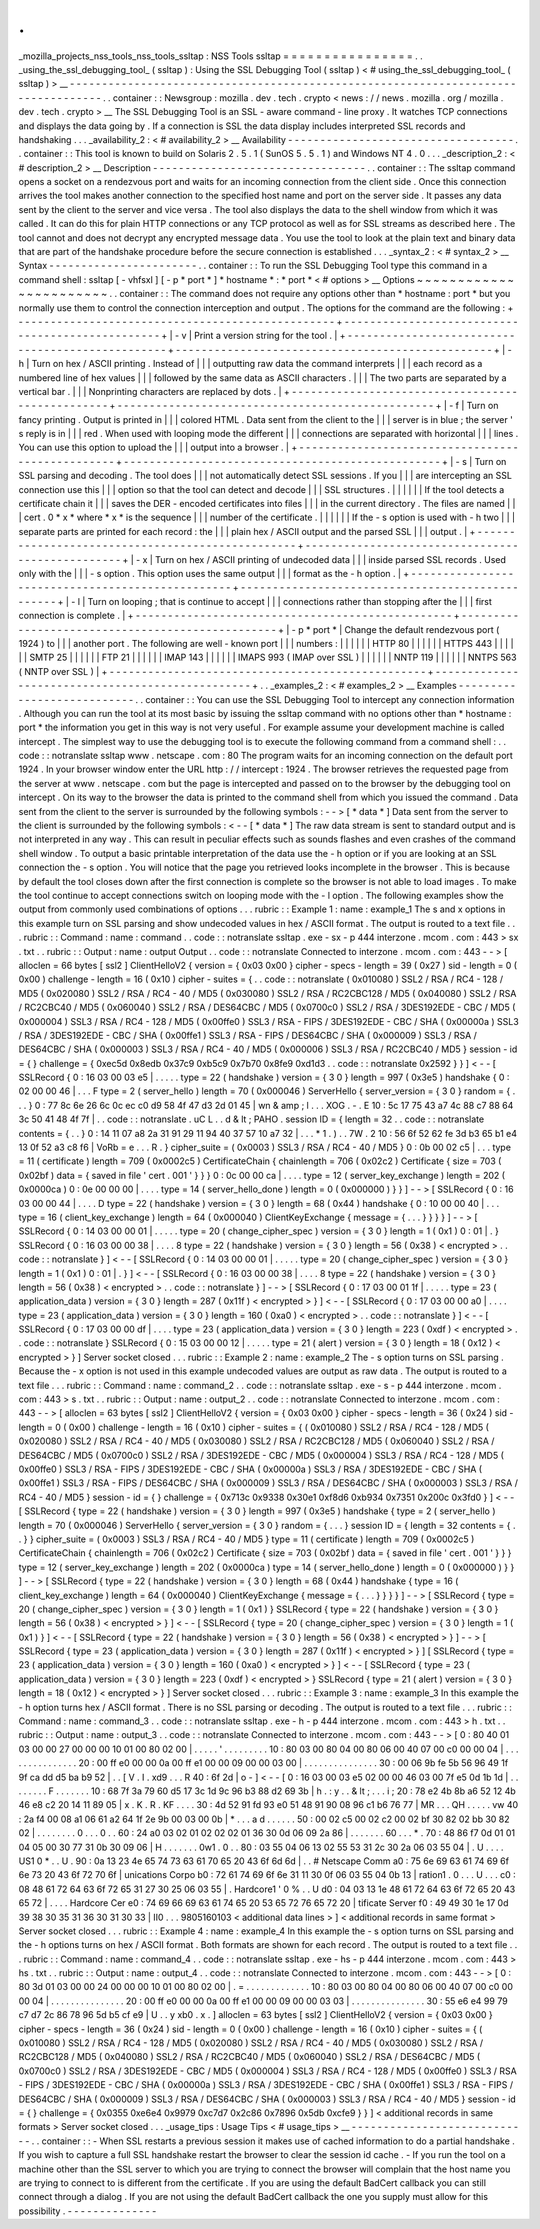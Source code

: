 .
.
_mozilla_projects_nss_tools_nss_tools_ssltap
:
NSS
Tools
ssltap
=
=
=
=
=
=
=
=
=
=
=
=
=
=
=
=
.
.
_using_the_ssl_debugging_tool_
(
ssltap
)
:
Using
the
SSL
Debugging
Tool
(
ssltap
)
<
#
using_the_ssl_debugging_tool_
(
ssltap
)
>
__
-
-
-
-
-
-
-
-
-
-
-
-
-
-
-
-
-
-
-
-
-
-
-
-
-
-
-
-
-
-
-
-
-
-
-
-
-
-
-
-
-
-
-
-
-
-
-
-
-
-
-
-
-
-
-
-
-
-
-
-
-
-
-
-
-
-
-
-
-
-
-
-
-
-
-
-
-
-
-
-
-
-
.
.
container
:
:
Newsgroup
:
mozilla
.
dev
.
tech
.
crypto
<
news
:
/
/
news
.
mozilla
.
org
/
mozilla
.
dev
.
tech
.
crypto
>
__
The
SSL
Debugging
Tool
is
an
SSL
-
aware
command
-
line
proxy
.
It
watches
TCP
connections
and
displays
the
data
going
by
.
If
a
connection
is
SSL
the
data
display
includes
interpreted
SSL
records
and
handshaking
.
.
.
_availability_2
:
<
#
availability_2
>
__
Availability
-
-
-
-
-
-
-
-
-
-
-
-
-
-
-
-
-
-
-
-
-
-
-
-
-
-
-
-
-
-
-
-
-
-
-
.
.
container
:
:
This
tool
is
known
to
build
on
Solaris
2
.
5
.
1
(
SunOS
5
.
5
.
1
)
and
Windows
NT
4
.
0
.
.
.
_description_2
:
<
#
description_2
>
__
Description
-
-
-
-
-
-
-
-
-
-
-
-
-
-
-
-
-
-
-
-
-
-
-
-
-
-
-
-
-
-
-
-
-
.
.
container
:
:
The
ssltap
command
opens
a
socket
on
a
rendezvous
port
and
waits
for
an
incoming
connection
from
the
client
side
.
Once
this
connection
arrives
the
tool
makes
another
connection
to
the
specified
host
name
and
port
on
the
server
side
.
It
passes
any
data
sent
by
the
client
to
the
server
and
vice
versa
.
The
tool
also
displays
the
data
to
the
shell
window
from
which
it
was
called
.
It
can
do
this
for
plain
HTTP
connections
or
any
TCP
protocol
as
well
as
for
SSL
streams
as
described
here
.
The
tool
cannot
and
does
not
decrypt
any
encrypted
message
data
.
You
use
the
tool
to
look
at
the
plain
text
and
binary
data
that
are
part
of
the
handshake
procedure
before
the
secure
connection
is
established
.
.
.
_syntax_2
:
<
#
syntax_2
>
__
Syntax
-
-
-
-
-
-
-
-
-
-
-
-
-
-
-
-
-
-
-
-
-
-
-
.
.
container
:
:
To
run
the
SSL
Debugging
Tool
type
this
command
in
a
command
shell
:
ssltap
[
-
vhfsxl
]
[
-
p
*
port
*
]
*
hostname
*
:
*
port
*
<
#
options
>
__
Options
~
~
~
~
~
~
~
~
~
~
~
~
~
~
~
~
~
~
~
~
~
~
~
.
.
container
:
:
The
command
does
not
require
any
options
other
than
*
hostname
:
port
*
but
you
normally
use
them
to
control
the
connection
interception
and
output
.
The
options
for
the
command
are
the
following
:
+
-
-
-
-
-
-
-
-
-
-
-
-
-
-
-
-
-
-
-
-
-
-
-
-
-
-
-
-
-
-
-
-
-
-
-
-
-
-
-
-
-
-
-
-
-
-
-
-
-
+
-
-
-
-
-
-
-
-
-
-
-
-
-
-
-
-
-
-
-
-
-
-
-
-
-
-
-
-
-
-
-
-
-
-
-
-
-
-
-
-
-
-
-
-
-
-
-
-
-
+
|
-
v
|
Print
a
version
string
for
the
tool
.
|
+
-
-
-
-
-
-
-
-
-
-
-
-
-
-
-
-
-
-
-
-
-
-
-
-
-
-
-
-
-
-
-
-
-
-
-
-
-
-
-
-
-
-
-
-
-
-
-
-
-
+
-
-
-
-
-
-
-
-
-
-
-
-
-
-
-
-
-
-
-
-
-
-
-
-
-
-
-
-
-
-
-
-
-
-
-
-
-
-
-
-
-
-
-
-
-
-
-
-
-
+
|
-
h
|
Turn
on
hex
/
ASCII
printing
.
Instead
of
|
|
|
outputting
raw
data
the
command
interprets
|
|
|
each
record
as
a
numbered
line
of
hex
values
|
|
|
followed
by
the
same
data
as
ASCII
characters
.
|
|
|
The
two
parts
are
separated
by
a
vertical
bar
.
|
|
|
Nonprinting
characters
are
replaced
by
dots
.
|
+
-
-
-
-
-
-
-
-
-
-
-
-
-
-
-
-
-
-
-
-
-
-
-
-
-
-
-
-
-
-
-
-
-
-
-
-
-
-
-
-
-
-
-
-
-
-
-
-
-
+
-
-
-
-
-
-
-
-
-
-
-
-
-
-
-
-
-
-
-
-
-
-
-
-
-
-
-
-
-
-
-
-
-
-
-
-
-
-
-
-
-
-
-
-
-
-
-
-
-
+
|
-
f
|
Turn
on
fancy
printing
.
Output
is
printed
in
|
|
|
colored
HTML
.
Data
sent
from
the
client
to
the
|
|
|
server
is
in
blue
;
the
server
'
s
reply
is
in
|
|
|
red
.
When
used
with
looping
mode
the
different
|
|
|
connections
are
separated
with
horizontal
|
|
|
lines
.
You
can
use
this
option
to
upload
the
|
|
|
output
into
a
browser
.
|
+
-
-
-
-
-
-
-
-
-
-
-
-
-
-
-
-
-
-
-
-
-
-
-
-
-
-
-
-
-
-
-
-
-
-
-
-
-
-
-
-
-
-
-
-
-
-
-
-
-
+
-
-
-
-
-
-
-
-
-
-
-
-
-
-
-
-
-
-
-
-
-
-
-
-
-
-
-
-
-
-
-
-
-
-
-
-
-
-
-
-
-
-
-
-
-
-
-
-
-
+
|
-
s
|
Turn
on
SSL
parsing
and
decoding
.
The
tool
does
|
|
|
not
automatically
detect
SSL
sessions
.
If
you
|
|
|
are
intercepting
an
SSL
connection
use
this
|
|
|
option
so
that
the
tool
can
detect
and
decode
|
|
|
SSL
structures
.
|
|
|
|
|
|
If
the
tool
detects
a
certificate
chain
it
|
|
|
saves
the
DER
-
encoded
certificates
into
files
|
|
|
in
the
current
directory
.
The
files
are
named
|
|
|
cert
.
0
\
*
x
*
where
*
x
*
is
the
sequence
|
|
|
number
of
the
certificate
.
|
|
|
|
|
|
If
the
-
s
option
is
used
with
-
h
two
|
|
|
separate
parts
are
printed
for
each
record
:
the
|
|
|
plain
hex
/
ASCII
output
and
the
parsed
SSL
|
|
|
output
.
|
+
-
-
-
-
-
-
-
-
-
-
-
-
-
-
-
-
-
-
-
-
-
-
-
-
-
-
-
-
-
-
-
-
-
-
-
-
-
-
-
-
-
-
-
-
-
-
-
-
-
+
-
-
-
-
-
-
-
-
-
-
-
-
-
-
-
-
-
-
-
-
-
-
-
-
-
-
-
-
-
-
-
-
-
-
-
-
-
-
-
-
-
-
-
-
-
-
-
-
-
+
|
-
x
|
Turn
on
hex
/
ASCII
printing
of
undecoded
data
|
|
|
inside
parsed
SSL
records
.
Used
only
with
the
|
|
|
-
s
option
.
This
option
uses
the
same
output
|
|
|
format
as
the
-
h
option
.
|
+
-
-
-
-
-
-
-
-
-
-
-
-
-
-
-
-
-
-
-
-
-
-
-
-
-
-
-
-
-
-
-
-
-
-
-
-
-
-
-
-
-
-
-
-
-
-
-
-
-
+
-
-
-
-
-
-
-
-
-
-
-
-
-
-
-
-
-
-
-
-
-
-
-
-
-
-
-
-
-
-
-
-
-
-
-
-
-
-
-
-
-
-
-
-
-
-
-
-
-
+
|
-
l
|
Turn
on
looping
;
that
is
continue
to
accept
|
|
|
connections
rather
than
stopping
after
the
|
|
|
first
connection
is
complete
.
|
+
-
-
-
-
-
-
-
-
-
-
-
-
-
-
-
-
-
-
-
-
-
-
-
-
-
-
-
-
-
-
-
-
-
-
-
-
-
-
-
-
-
-
-
-
-
-
-
-
-
+
-
-
-
-
-
-
-
-
-
-
-
-
-
-
-
-
-
-
-
-
-
-
-
-
-
-
-
-
-
-
-
-
-
-
-
-
-
-
-
-
-
-
-
-
-
-
-
-
-
+
|
-
p
\
*
port
*
|
Change
the
default
rendezvous
port
(
1924
)
to
|
|
|
another
port
.
The
following
are
well
-
known
port
|
|
|
numbers
:
|
|
|
|
|
|
HTTP
80
|
|
|
|
|
|
HTTPS
443
|
|
|
|
|
|
SMTP
25
|
|
|
|
|
|
FTP
21
|
|
|
|
|
|
IMAP
143
|
|
|
|
|
|
IMAPS
993
(
IMAP
over
SSL
)
|
|
|
|
|
|
NNTP
119
|
|
|
|
|
|
NNTPS
563
(
NNTP
over
SSL
)
|
+
-
-
-
-
-
-
-
-
-
-
-
-
-
-
-
-
-
-
-
-
-
-
-
-
-
-
-
-
-
-
-
-
-
-
-
-
-
-
-
-
-
-
-
-
-
-
-
-
-
+
-
-
-
-
-
-
-
-
-
-
-
-
-
-
-
-
-
-
-
-
-
-
-
-
-
-
-
-
-
-
-
-
-
-
-
-
-
-
-
-
-
-
-
-
-
-
-
-
-
+
.
.
_examples_2
:
<
#
examples_2
>
__
Examples
-
-
-
-
-
-
-
-
-
-
-
-
-
-
-
-
-
-
-
-
-
-
-
-
-
-
-
.
.
container
:
:
You
can
use
the
SSL
Debugging
Tool
to
intercept
any
connection
information
.
Although
you
can
run
the
tool
at
its
most
basic
by
issuing
the
ssltap
command
with
no
options
other
than
*
hostname
:
port
*
the
information
you
get
in
this
way
is
not
very
useful
.
For
example
assume
your
development
machine
is
called
intercept
.
The
simplest
way
to
use
the
debugging
tool
is
to
execute
the
following
command
from
a
command
shell
:
.
.
code
:
:
notranslate
ssltap
www
.
netscape
.
com
:
80
The
program
waits
for
an
incoming
connection
on
the
default
port
1924
.
In
your
browser
window
enter
the
URL
http
:
/
/
intercept
:
1924
.
The
browser
retrieves
the
requested
page
from
the
server
at
www
.
netscape
.
com
but
the
page
is
intercepted
and
passed
on
to
the
browser
by
the
debugging
tool
on
intercept
.
On
its
way
to
the
browser
the
data
is
printed
to
the
command
shell
from
which
you
issued
the
command
.
Data
sent
from
the
client
to
the
server
is
surrounded
by
the
following
symbols
:
-
-
>
[
\
*
data
*
\
]
Data
sent
from
the
server
to
the
client
is
surrounded
by
the
following
symbols
:
<
-
-
[
\
*
data
*
\
]
The
raw
data
stream
is
sent
to
standard
output
and
is
not
interpreted
in
any
way
.
This
can
result
in
peculiar
effects
such
as
sounds
flashes
and
even
crashes
of
the
command
shell
window
.
To
output
a
basic
printable
interpretation
of
the
data
use
the
-
h
option
or
if
you
are
looking
at
an
SSL
connection
the
-
s
option
.
You
will
notice
that
the
page
you
retrieved
looks
incomplete
in
the
browser
.
This
is
because
by
default
the
tool
closes
down
after
the
first
connection
is
complete
so
the
browser
is
not
able
to
load
images
.
To
make
the
tool
continue
to
accept
connections
switch
on
looping
mode
with
the
-
l
option
.
The
following
examples
show
the
output
from
commonly
used
combinations
of
options
.
.
.
rubric
:
:
Example
1
:
name
:
example_1
The
s
and
x
options
in
this
example
turn
on
SSL
parsing
and
show
undecoded
values
in
hex
/
ASCII
format
.
The
output
is
routed
to
a
text
file
.
.
.
rubric
:
:
Command
:
name
:
command
.
.
code
:
:
notranslate
ssltap
.
exe
-
sx
-
p
444
interzone
.
mcom
.
com
:
443
>
sx
.
txt
.
.
rubric
:
:
Output
:
name
:
output
Output
.
.
code
:
:
notranslate
Connected
to
interzone
.
mcom
.
com
:
443
-
-
>
[
alloclen
=
66
bytes
[
ssl2
]
ClientHelloV2
{
version
=
{
0x03
0x00
}
cipher
-
specs
-
length
=
39
(
0x27
)
sid
-
length
=
0
(
0x00
)
challenge
-
length
=
16
(
0x10
)
cipher
-
suites
=
{
.
.
code
:
:
notranslate
(
0x010080
)
SSL2
/
RSA
/
RC4
-
128
/
MD5
(
0x020080
)
SSL2
/
RSA
/
RC4
-
40
/
MD5
(
0x030080
)
SSL2
/
RSA
/
RC2CBC128
/
MD5
(
0x040080
)
SSL2
/
RSA
/
RC2CBC40
/
MD5
(
0x060040
)
SSL2
/
RSA
/
DES64CBC
/
MD5
(
0x0700c0
)
SSL2
/
RSA
/
3DES192EDE
-
CBC
/
MD5
(
0x000004
)
SSL3
/
RSA
/
RC4
-
128
/
MD5
(
0x00ffe0
)
SSL3
/
RSA
-
FIPS
/
3DES192EDE
-
CBC
/
SHA
(
0x00000a
)
SSL3
/
RSA
/
3DES192EDE
-
CBC
/
SHA
(
0x00ffe1
)
SSL3
/
RSA
-
FIPS
/
DES64CBC
/
SHA
(
0x000009
)
SSL3
/
RSA
/
DES64CBC
/
SHA
(
0x000003
)
SSL3
/
RSA
/
RC4
-
40
/
MD5
(
0x000006
)
SSL3
/
RSA
/
RC2CBC40
/
MD5
}
session
-
id
=
{
}
challenge
=
{
0xec5d
0x8edb
0x37c9
0xb5c9
0x7b70
0x8fe9
0xd1d3
.
.
code
:
:
notranslate
0x2592
}
}
]
<
-
-
[
SSLRecord
{
0
:
16
03
00
03
e5
|
.
.
.
.
.
type
=
22
(
handshake
)
version
=
{
3
0
}
length
=
997
(
0x3e5
)
handshake
{
0
:
02
00
00
46
|
.
.
.
F
type
=
2
(
server_hello
)
length
=
70
(
0x000046
)
ServerHello
{
server_version
=
{
3
0
}
random
=
{
.
.
.
}
0
:
77
8c
6e
26
6c
0c
ec
c0
d9
58
4f
47
d3
2d
01
45
|
wn
&
amp
;
l
.
.
.
XOG
.
-
.
E
10
:
5c
17
75
43
a7
4c
88
c7
88
64
3c
50
41
48
4f
7f
|
.
.
code
:
:
notranslate
\
.
uC
L
.
.
d
&
lt
;
PAHO
.
session
ID
=
{
length
=
32
.
.
code
:
:
notranslate
contents
=
{
.
.
}
0
:
14
11
07
a8
2a
31
91
29
11
94
40
37
57
10
a7
32
|
.
.
.
*
1
.
)
.
.
7W
.
2
10
:
56
6f
52
62
fe
3d
b3
65
b1
e4
13
0f
52
a3
c8
f6
|
VoRb
=
e
.
.
.
R
.
}
cipher_suite
=
(
0x0003
)
SSL3
/
RSA
/
RC4
-
40
/
MD5
}
0
:
0b
00
02
c5
|
.
.
.
type
=
11
(
certificate
)
length
=
709
(
0x0002c5
)
CertificateChain
{
chainlength
=
706
(
0x02c2
)
Certificate
{
size
=
703
(
0x02bf
)
data
=
{
saved
in
file
'
cert
.
001
'
}
}
}
0
:
0c
00
00
ca
|
.
.
.
.
type
=
12
(
server_key_exchange
)
length
=
202
(
0x0000ca
)
0
:
0e
00
00
00
|
.
.
.
.
type
=
14
(
server_hello_done
)
length
=
0
(
0x000000
)
}
}
]
-
-
>
[
SSLRecord
{
0
:
16
03
00
00
44
|
.
.
.
.
D
type
=
22
(
handshake
)
version
=
{
3
0
}
length
=
68
(
0x44
)
handshake
{
0
:
10
00
00
40
|
.
.
.
type
=
16
(
client_key_exchange
)
length
=
64
(
0x000040
)
ClientKeyExchange
{
message
=
{
.
.
.
}
}
}
}
]
-
-
>
[
SSLRecord
{
0
:
14
03
00
00
01
|
.
.
.
.
.
type
=
20
(
change_cipher_spec
)
version
=
{
3
0
}
length
=
1
(
0x1
)
0
:
01
|
.
}
SSLRecord
{
0
:
16
03
00
00
38
|
.
.
.
.
8
type
=
22
(
handshake
)
version
=
{
3
0
}
length
=
56
(
0x38
)
<
encrypted
>
.
.
code
:
:
notranslate
}
]
<
-
-
[
SSLRecord
{
0
:
14
03
00
00
01
|
.
.
.
.
.
type
=
20
(
change_cipher_spec
)
version
=
{
3
0
}
length
=
1
(
0x1
)
0
:
01
|
.
}
]
<
-
-
[
SSLRecord
{
0
:
16
03
00
00
38
|
.
.
.
.
8
type
=
22
(
handshake
)
version
=
{
3
0
}
length
=
56
(
0x38
)
<
encrypted
>
.
.
code
:
:
notranslate
}
]
-
-
>
[
SSLRecord
{
0
:
17
03
00
01
1f
|
.
.
.
.
.
type
=
23
(
application_data
)
version
=
{
3
0
}
length
=
287
(
0x11f
)
<
encrypted
>
}
]
<
-
-
[
SSLRecord
{
0
:
17
03
00
00
a0
|
.
.
.
.
type
=
23
(
application_data
)
version
=
{
3
0
}
length
=
160
(
0xa0
)
<
encrypted
>
.
.
code
:
:
notranslate
}
]
<
-
-
[
SSLRecord
{
0
:
17
03
00
00
df
|
.
.
.
.
type
=
23
(
application_data
)
version
=
{
3
0
}
length
=
223
(
0xdf
)
<
encrypted
>
.
.
code
:
:
notranslate
}
SSLRecord
{
0
:
15
03
00
00
12
|
.
.
.
.
.
type
=
21
(
alert
)
version
=
{
3
0
}
length
=
18
(
0x12
)
<
encrypted
>
}
]
Server
socket
closed
.
.
.
rubric
:
:
Example
2
:
name
:
example_2
The
-
s
option
turns
on
SSL
parsing
.
Because
the
-
x
option
is
not
used
in
this
example
undecoded
values
are
output
as
raw
data
.
The
output
is
routed
to
a
text
file
.
.
.
rubric
:
:
Command
:
name
:
command_2
.
.
code
:
:
notranslate
ssltap
.
exe
-
s
-
p
444
interzone
.
mcom
.
com
:
443
>
s
.
txt
.
.
rubric
:
:
Output
:
name
:
output_2
.
.
code
:
:
notranslate
Connected
to
interzone
.
mcom
.
com
:
443
-
-
>
[
alloclen
=
63
bytes
[
ssl2
]
ClientHelloV2
{
version
=
{
0x03
0x00
}
cipher
-
specs
-
length
=
36
(
0x24
)
sid
-
length
=
0
(
0x00
)
challenge
-
length
=
16
(
0x10
)
cipher
-
suites
=
{
(
0x010080
)
SSL2
/
RSA
/
RC4
-
128
/
MD5
(
0x020080
)
SSL2
/
RSA
/
RC4
-
40
/
MD5
(
0x030080
)
SSL2
/
RSA
/
RC2CBC128
/
MD5
(
0x060040
)
SSL2
/
RSA
/
DES64CBC
/
MD5
(
0x0700c0
)
SSL2
/
RSA
/
3DES192EDE
-
CBC
/
MD5
(
0x000004
)
SSL3
/
RSA
/
RC4
-
128
/
MD5
(
0x00ffe0
)
SSL3
/
RSA
-
FIPS
/
3DES192EDE
-
CBC
/
SHA
(
0x00000a
)
SSL3
/
RSA
/
3DES192EDE
-
CBC
/
SHA
(
0x00ffe1
)
SSL3
/
RSA
-
FIPS
/
DES64CBC
/
SHA
(
0x000009
)
SSL3
/
RSA
/
DES64CBC
/
SHA
(
0x000003
)
SSL3
/
RSA
/
RC4
-
40
/
MD5
}
session
-
id
=
{
}
challenge
=
{
0x713c
0x9338
0x30e1
0xf8d6
0xb934
0x7351
0x200c
0x3fd0
}
]
<
-
-
[
SSLRecord
{
type
=
22
(
handshake
)
version
=
{
3
0
}
length
=
997
(
0x3e5
)
handshake
{
type
=
2
(
server_hello
)
length
=
70
(
0x000046
)
ServerHello
{
server_version
=
{
3
0
}
random
=
{
.
.
.
}
session
ID
=
{
length
=
32
contents
=
{
.
.
}
}
cipher_suite
=
(
0x0003
)
SSL3
/
RSA
/
RC4
-
40
/
MD5
}
type
=
11
(
certificate
)
length
=
709
(
0x0002c5
)
CertificateChain
{
chainlength
=
706
(
0x02c2
)
Certificate
{
size
=
703
(
0x02bf
)
data
=
{
saved
in
file
'
cert
.
001
'
}
}
}
type
=
12
(
server_key_exchange
)
length
=
202
(
0x0000ca
)
type
=
14
(
server_hello_done
)
length
=
0
(
0x000000
)
}
}
]
-
-
>
[
SSLRecord
{
type
=
22
(
handshake
)
version
=
{
3
0
}
length
=
68
(
0x44
)
handshake
{
type
=
16
(
client_key_exchange
)
length
=
64
(
0x000040
)
ClientKeyExchange
{
message
=
{
.
.
.
}
}
}
}
]
-
-
>
[
SSLRecord
{
type
=
20
(
change_cipher_spec
)
version
=
{
3
0
}
length
=
1
(
0x1
)
}
SSLRecord
{
type
=
22
(
handshake
)
version
=
{
3
0
}
length
=
56
(
0x38
)
<
encrypted
>
}
]
<
-
-
[
SSLRecord
{
type
=
20
(
change_cipher_spec
)
version
=
{
3
0
}
length
=
1
(
0x1
)
}
]
<
-
-
[
SSLRecord
{
type
=
22
(
handshake
)
version
=
{
3
0
}
length
=
56
(
0x38
)
<
encrypted
>
}
]
-
-
>
[
SSLRecord
{
type
=
23
(
application_data
)
version
=
{
3
0
}
length
=
287
(
0x11f
)
<
encrypted
>
}
]
[
SSLRecord
{
type
=
23
(
application_data
)
version
=
{
3
0
}
length
=
160
(
0xa0
)
<
encrypted
>
}
]
<
-
-
[
SSLRecord
{
type
=
23
(
application_data
)
version
=
{
3
0
}
length
=
223
(
0xdf
)
<
encrypted
>
}
SSLRecord
{
type
=
21
(
alert
)
version
=
{
3
0
}
length
=
18
(
0x12
)
<
encrypted
>
}
]
Server
socket
closed
.
.
.
rubric
:
:
Example
3
:
name
:
example_3
In
this
example
the
-
h
option
turns
hex
/
ASCII
format
.
There
is
no
SSL
parsing
or
decoding
.
The
output
is
routed
to
a
text
file
.
.
.
rubric
:
:
Command
:
name
:
command_3
.
.
code
:
:
notranslate
ssltap
.
exe
-
h
-
p
444
interzone
.
mcom
.
com
:
443
>
h
.
txt
.
.
rubric
:
:
Output
:
name
:
output_3
.
.
code
:
:
notranslate
Connected
to
interzone
.
mcom
.
com
:
443
-
-
>
[
0
:
80
40
01
03
00
00
27
00
00
00
10
01
00
80
02
00
|
.
.
.
.
.
'
.
.
.
.
.
.
.
.
.
10
:
80
03
00
80
04
00
80
06
00
40
07
00
c0
00
00
04
|
.
.
.
.
.
.
.
.
.
.
.
.
.
.
.
20
:
00
ff
e0
00
00
0a
00
ff
e1
00
00
09
00
00
03
00
|
.
.
.
.
.
.
.
.
.
.
.
.
.
.
.
30
:
00
06
9b
fe
5b
56
96
49
1f
9f
ca
dd
d5
ba
b9
52
|
.
.
[
V
.
I
.
\
xd9
.
.
.
R
40
:
6f
2d
|
o
-
]
<
-
-
[
0
:
16
03
00
03
e5
02
00
00
46
03
00
7f
e5
0d
1b
1d
|
.
.
.
.
.
.
.
.
F
.
.
.
.
.
.
.
10
:
68
7f
3a
79
60
d5
17
3c
1d
9c
96
b3
88
d2
69
3b
|
h
.
:
y
.
.
&
lt
;
.
.
.
i
;
20
:
78
e2
4b
8b
a6
52
12
4b
46
e8
c2
20
14
11
89
05
|
x
.
K
.
R
.
KF
.
.
.
.
30
:
4d
52
91
fd
93
e0
51
48
91
90
08
96
c1
b6
76
77
|
MR
.
.
.
QH
.
.
.
.
.
vw
40
:
2a
f4
00
08
a1
06
61
a2
64
1f
2e
9b
00
03
00
0b
|
*
.
.
.
a
d
.
.
.
.
.
.
50
:
00
02
c5
00
02
c2
00
02
bf
30
82
02
bb
30
82
02
|
.
.
.
.
.
.
.
.
0
.
.
.
0
.
.
60
:
24
a0
03
02
01
02
02
02
01
36
30
0d
06
09
2a
86
|
.
.
.
.
.
.
.
60
.
.
.
*
.
70
:
48
86
f7
0d
01
01
04
05
00
30
77
31
0b
30
09
06
|
H
.
.
.
.
.
.
.
0w1
.
0
.
.
80
:
03
55
04
06
13
02
55
53
31
2c
30
2a
06
03
55
04
|
.
U
.
.
.
.
US1
0
*
.
.
U
.
90
:
0a
13
23
4e
65
74
73
63
61
70
65
20
43
6f
6d
6d
|
.
.
#
Netscape
Comm
a0
:
75
6e
69
63
61
74
69
6f
6e
73
20
43
6f
72
70
6f
|
unications
Corpo
b0
:
72
61
74
69
6f
6e
31
11
30
0f
06
03
55
04
0b
13
|
ration1
.
0
.
.
.
U
.
.
.
c0
:
08
48
61
72
64
63
6f
72
65
31
27
30
25
06
03
55
|
.
Hardcore1
'
0
%
.
.
U
d0
:
04
03
13
1e
48
61
72
64
63
6f
72
65
20
43
65
72
|
.
.
.
.
Hardcore
Cer
e0
:
74
69
66
69
63
61
74
65
20
53
65
72
76
65
72
20
|
tificate
Server
f0
:
49
49
30
1e
17
0d
39
38
30
35
31
36
30
31
30
33
|
II0
.
.
.
9805160103
<
additional
data
lines
>
]
<
additional
records
in
same
format
>
Server
socket
closed
.
.
.
rubric
:
:
Example
4
:
name
:
example_4
In
this
example
the
-
s
option
turns
on
SSL
parsing
and
the
-
h
options
turns
on
hex
/
ASCII
format
.
Both
formats
are
shown
for
each
record
.
The
output
is
routed
to
a
text
file
.
.
.
rubric
:
:
Command
:
name
:
command_4
.
.
code
:
:
notranslate
ssltap
.
exe
-
hs
-
p
444
interzone
.
mcom
.
com
:
443
>
hs
.
txt
.
.
rubric
:
:
Output
:
name
:
output_4
.
.
code
:
:
notranslate
Connected
to
interzone
.
mcom
.
com
:
443
-
-
>
[
0
:
80
3d
01
03
00
00
24
00
00
00
10
01
00
80
02
00
|
.
=
.
.
.
.
.
.
.
.
.
.
.
.
.
10
:
80
03
00
80
04
00
80
06
00
40
07
00
c0
00
00
04
|
.
.
.
.
.
.
.
.
.
.
.
.
.
.
.
20
:
00
ff
e0
00
00
0a
00
ff
e1
00
00
09
00
00
03
03
|
.
.
.
.
.
.
.
.
.
.
.
.
.
.
.
30
:
55
e6
e4
99
79
c7
d7
2c
86
78
96
5d
b5
cf
e9
|
U
.
.
y
\
xb0
.
x
.
]
alloclen
=
63
bytes
[
ssl2
]
ClientHelloV2
{
version
=
{
0x03
0x00
}
cipher
-
specs
-
length
=
36
(
0x24
)
sid
-
length
=
0
(
0x00
)
challenge
-
length
=
16
(
0x10
)
cipher
-
suites
=
{
(
0x010080
)
SSL2
/
RSA
/
RC4
-
128
/
MD5
(
0x020080
)
SSL2
/
RSA
/
RC4
-
40
/
MD5
(
0x030080
)
SSL2
/
RSA
/
RC2CBC128
/
MD5
(
0x040080
)
SSL2
/
RSA
/
RC2CBC40
/
MD5
(
0x060040
)
SSL2
/
RSA
/
DES64CBC
/
MD5
(
0x0700c0
)
SSL2
/
RSA
/
3DES192EDE
-
CBC
/
MD5
(
0x000004
)
SSL3
/
RSA
/
RC4
-
128
/
MD5
(
0x00ffe0
)
SSL3
/
RSA
-
FIPS
/
3DES192EDE
-
CBC
/
SHA
(
0x00000a
)
SSL3
/
RSA
/
3DES192EDE
-
CBC
/
SHA
(
0x00ffe1
)
SSL3
/
RSA
-
FIPS
/
DES64CBC
/
SHA
(
0x000009
)
SSL3
/
RSA
/
DES64CBC
/
SHA
(
0x000003
)
SSL3
/
RSA
/
RC4
-
40
/
MD5
}
session
-
id
=
{
}
challenge
=
{
0x0355
0xe6e4
0x9979
0xc7d7
0x2c86
0x7896
0x5db
0xcfe9
}
}
]
<
additional
records
in
same
formats
>
Server
socket
closed
.
.
.
_usage_tips
:
Usage
Tips
<
#
usage_tips
>
__
-
-
-
-
-
-
-
-
-
-
-
-
-
-
-
-
-
-
-
-
-
-
-
-
-
-
-
-
.
.
container
:
:
-
When
SSL
restarts
a
previous
session
it
makes
use
of
cached
information
to
do
a
partial
handshake
.
If
you
wish
to
capture
a
full
SSL
handshake
restart
the
browser
to
clear
the
session
id
cache
.
-
If
you
run
the
tool
on
a
machine
other
than
the
SSL
server
to
which
you
are
trying
to
connect
the
browser
will
complain
that
the
host
name
you
are
trying
to
connect
to
is
different
from
the
certificate
.
If
you
are
using
the
default
BadCert
callback
you
can
still
connect
through
a
dialog
.
If
you
are
not
using
the
default
BadCert
callback
the
one
you
supply
must
allow
for
this
possibility
.
-
-
-
-
-
-
-
-
-
-
-
-
-
-
